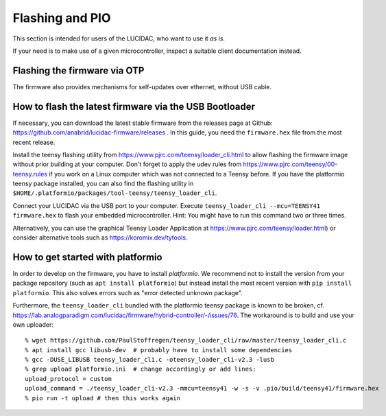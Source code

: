 .. _users:

Flashing and PIO
================

This section is intended for users of the LUCIDAC, who want to use it *as is*.

If your need is to make use of a given microcontroller, inspect a suitable client documentation
instead.

Flashing the firmware via OTP
-----------------------------

The firmware also provides mechanisms for self-updates over ethernet, without USB cable.

How to flash the latest firmware via the USB Bootloader
-------------------------------------------------------

If necessary, you can download the latest stable firmware from the releases page
at Github: https://github.com/anabrid/lucidac-firmware/releases . In this guide, 
you need the ``firmware.hex`` file from the most recent release.

Install the teensy flashing utility from https://www.pjrc.com/teensy/loader_cli.html
to allow flashing the firmware image without prior building at your computer.
Don't forget to apply the udev rules from https://www.pjrc.com/teensy/00-teensy.rules if
you work on a Linux computer which was not connected to a Teensy before.
If you have the platformio teensy package installed, you can also find the
flashing utility in ``$HOME/.platformio/packages/tool-teensy/teensy_loader_cli``.

Connect your LUCIDAC via the USB port to your computer.
Execute ``teensy_loader_cli --mcu=TEENSY41 firmware.hex`` to flash your embedded
microcontroller. Hint: You might have to run this command two or three times.

Alternatively, you can use the graphical Teensy Loader Application at https://www.pjrc.com/teensy/loader.html)
or consider alternative tools such as https://koromix.dev/tytools.

How to get started with platformio
----------------------------------

In order to develop on the firmware, you have to install *platformio*. We recommend not to install
the version from your package repository (such as ``apt install platformio``) but instead install the
most recent version with ``pip install platformio``. This also solves errors such as
"error detected unknown package".

Furthermore, the ``teensy_loader_cli`` bundled with the platformio teensy package is known to be
broken, cf. https://lab.analogparadigm.com/lucidac/firmware/hybrid-controller/-/issues/76.
The workaround is to build and use your own uploader:

::

    % wget https://github.com/PaulStoffregen/teensy_loader_cli/raw/master/teensy_loader_cli.c
    % apt install gcc libusb-dev  # probably have to install some dependencies
    % gcc -DUSE_LIBUSB teensy_loader_cli.c -oteensy_loader_cli-v2.3 -lusb
    % grep upload platformio.ini  # change accordingly or add lines:
    upload_protocol = custom
    upload_command = ./teensy_loader_cli-v2.3 -mmcu=teensy41 -w -s -v .pio/build/teensy41/firmware.hex
    % pio run -t upload # then this works again

